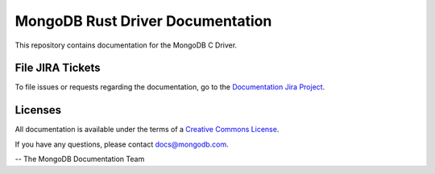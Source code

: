 =================================
MongoDB Rust Driver Documentation
=================================

This repository contains documentation for the MongoDB C Driver.

File JIRA Tickets
-----------------

To file issues or requests regarding the documentation, go to the `Documentation Jira Project <https://jira.mongodb.org/browse/DOCS>`_.

Licenses
--------

All documentation is available under the terms of a `Creative Commons
License <https://creativecommons.org/licenses/by-nc-sa/3.0/>`_.

If you have any questions, please contact `docs@mongodb.com
<mailto:docs@mongodb.com>`_.

-- The MongoDB Documentation Team
